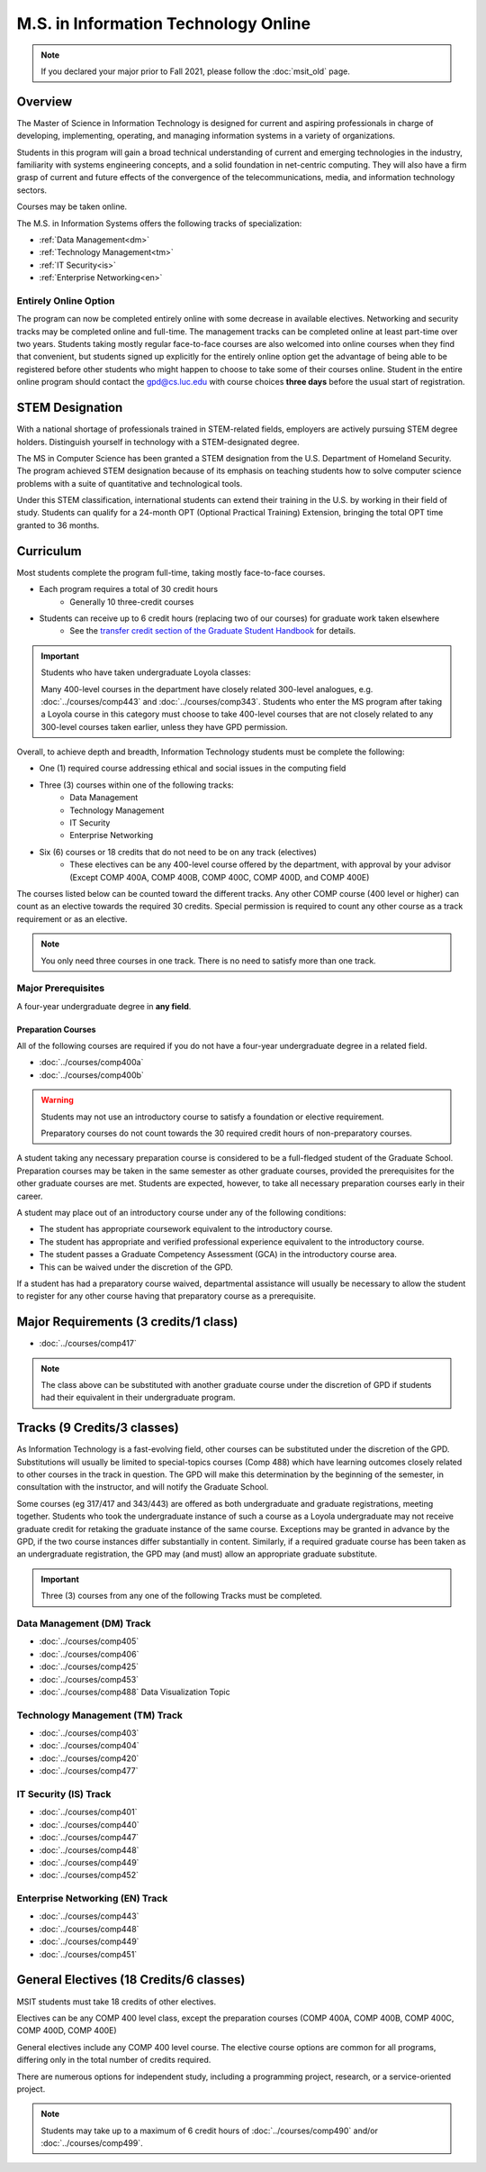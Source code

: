 .. index::
    Graduate Track
    M.S. in Information Technology (online)

#####################################
M.S. in Information Technology Online
#####################################

.. note::

  If you declared your major prior to Fall 2021, please follow the :doc:`msit_old` page.

********
Overview
********

The Master of Science in Information Technology is designed for current and aspiring professionals in charge of developing, implementing, operating, and managing information systems in a variety of organizations.

Students in this program will gain a broad technical understanding of current and emerging technologies in the industry, familiarity with systems engineering concepts, and a solid foundation in net-centric computing. They will also have a firm grasp of current and future effects of the convergence of the telecommunications, media, and information technology sectors.

Courses may be taken online.

The M.S. in Information Systems offers the following tracks of specialization:

* :ref:`Data Management<dm>`
* :ref:`Technology Management<tm>`
* :ref:`IT Security<is>`
* :ref:`Enterprise Networking<en>`

Entirely Online Option
======================

The program can now be completed entirely online with some decrease in available electives. Networking and security tracks may be completed online and full-time. The management tracks can be completed online at least part-time over two years. Students taking mostly regular face-to-face courses are also welcomed into online courses when they find that convenient, but students signed up explicitly for the entirely online option get the advantage of being able to be registered before other students who might happen to choose to take some of their courses online. Student in the entire online program should contact the `gpd@cs.luc.edu <mailto:gpd@cs.luc.edu>`_ with course choices **three days** before the usual start of registration.

****************
STEM Designation
****************

With a national shortage of professionals trained in STEM-related fields, employers are actively pursuing STEM degree holders. Distinguish yourself in technology with a STEM-designated degree.

The MS in Computer Science has been granted a STEM designation from the U.S. Department of Homeland Security. The program achieved STEM designation because of its emphasis on teaching students how to solve computer science problems with a suite of quantitative and technological tools.

Under this STEM classification, international students can extend their training in the U.S. by working in their field of study. Students can qualify for a 24-month OPT (Optional Practical Training) Extension, bringing the total OPT time granted to 36 months.

**********
Curriculum
**********

Most students complete the program full-time, taking mostly face-to-face courses.

* Each program requires a total of 30 credit hours
    * Generally 10 three-credit courses
* Students can receive up to 6 credit hours (replacing two of our courses) for graduate work taken elsewhere
    * See the `transfer credit section of the Graduate Student Handbook <https://graduatehandbook.cs.luc.edu/regulations.html#transfer-credit>`_ for details.

.. important::

  Students who have taken undergraduate Loyola classes:

  Many 400-level courses in the department have closely related 300-level analogues, e.g. :doc:`../courses/comp443` and :doc:`../courses/comp343`. Students who enter the MS program after taking a Loyola course in this category must choose to take 400-level courses that are not closely related to any 300-level courses taken earlier, unless they have GPD permission.

Overall, to achieve depth and breadth, Information Technology students must be complete the following:

* One (1) required course addressing ethical and social issues in the computing field
* Three (3) courses within one of the following tracks:
    * Data Management
    * Technology Management
    * IT Security
    * Enterprise Networking
* Six (6) courses or 18 credits that do not need to be on any track (electives)
    * These electives can be any 400-level course offered by the department, with approval by your advisor (Except COMP 400A, COMP 400B, COMP 400C, COMP 400D, and COMP 400E)

The courses listed below can be counted toward the different tracks. Any other COMP course (400 level or higher) can count as an elective towards the required 30 credits. Special permission is required to count any other course as a track requirement or as an elective.

.. note::
     You only need three courses in one track. There is no need to satisfy more than one track.

Major Prerequisites
===================

A four-year undergraduate degree in **any field**.

Preparation Courses
-------------------

All of the following courses are required if you do not have a four-year undergraduate degree in a related field.

* :doc:`../courses/comp400a`
* :doc:`../courses/comp400b`

.. warning::

  Students may not use an introductory course to satisfy a foundation or elective requirement.

  Preparatory courses do not count towards the 30 required credit hours of non-preparatory courses.

A student taking any necessary preparation course is considered to be a full-fledged student of the Graduate School. Preparation courses may be taken in the same semester as other graduate courses, provided the prerequisites for the other graduate courses are met. Students are expected, however, to take all necessary preparation courses early in their career.

A student may place out of an introductory course under any of the following conditions:

* The student has appropriate coursework equivalent to the introductory course.
* The student has appropriate and verified professional experience equivalent to the introductory course.
* The student passes a Graduate Competency Assessment (GCA) in the introductory course area.
* This can be waived under the discretion of the GPD.

If a student has had a preparatory course waived, departmental assistance will usually be necessary to allow the student to register for any other course having that preparatory course as a prerequisite.

**************************************
Major Requirements (3 credits/1 class)
**************************************

* :doc:`../courses/comp417`


.. note::

  The class above can be substituted with another graduate course under the discretion of GPD if students had their equivalent in their undergraduate program.

****************************
Tracks (9 Credits/3 classes)
****************************

As Information Technology is a fast-evolving field, other courses can be substituted under the discretion of the GPD. Substitutions will usually be limited to special-topics courses (Comp 488) which have learning outcomes closely related to other courses in the track in question. The GPD will make this determination by the beginning of the semester, in consultation with the instructor, and will notify the Graduate School.

Some courses (eg 317/417 and 343/443) are offered as both undergraduate and graduate registrations, meeting together. Students who took the undergraduate instance of such a course as a Loyola undergraduate may not receive graduate credit for retaking the graduate instance of the same course. Exceptions may be granted in advance by the GPD, if the two course instances differ substantially in content. Similarly, if a required graduate course has been taken as an undergraduate registration, the GPD may (and must) allow an appropriate graduate substitute.

.. important::
  Three (3) courses from any one of the following Tracks must be completed.

.. _dm:

Data Management (DM) Track
==========================

* :doc:`../courses/comp405`
* :doc:`../courses/comp406`
* :doc:`../courses/comp425`
* :doc:`../courses/comp453`
* :doc:`../courses/comp488` Data Visualization Topic

.. _tm:

Technology Management (TM) Track
================================

* :doc:`../courses/comp403`
* :doc:`../courses/comp404`
* :doc:`../courses/comp420`
* :doc:`../courses/comp477`

.. _is:

IT Security (IS) Track
======================
* :doc:`../courses/comp401`
* :doc:`../courses/comp440`
* :doc:`../courses/comp447`
* :doc:`../courses/comp448`
* :doc:`../courses/comp449`
* :doc:`../courses/comp452`

.. _en:

Enterprise Networking (EN) Track
================================

* :doc:`../courses/comp443`
* :doc:`../courses/comp448`
* :doc:`../courses/comp449`
* :doc:`../courses/comp451`

****************************************
General Electives (18 Credits/6 classes)
****************************************

MSIT students must take 18 credits of other electives.

Electives can be any COMP 400 level class, except the preparation courses (COMP 400A, COMP 400B, COMP 400C, COMP 400D, COMP 400E)

General electives include any COMP 400 level course. The elective course options are common for all programs, differing only in the total number of credits required.

There are numerous options for independent study, including a programming project, research, or a service-oriented project.

.. note::

  Students may take up to a maximum of 6 credit hours of :doc:`../courses/comp490` and/or :doc:`../courses/comp499`.
